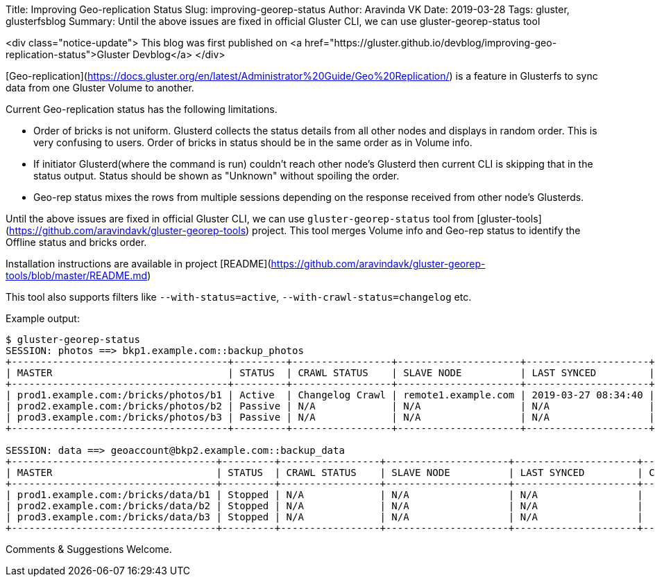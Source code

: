 Title: Improving Geo-replication Status
Slug: improving-georep-status
Author: Aravinda VK
Date: 2019-03-28
Tags: gluster, glusterfsblog
Summary: Until the above issues are fixed in official Gluster CLI, we can use gluster-georep-status tool

<div class="notice-update">
This blog was first published on <a href="https://gluster.github.io/devblog/improving-geo-replication-status">Gluster Devblog</a>
</div>

[Geo-replication](https://docs.gluster.org/en/latest/Administrator%20Guide/Geo%20Replication/)
is a feature in Glusterfs to sync data from one Gluster Volume to
another.

Current Geo-replication status has the following limitations.

- Order of bricks is not uniform. Glusterd collects the status details
  from all other nodes and displays in random order. This is very
  confusing to users. Order of bricks in status should be in the same
  order as in Volume info.
- If initiator Glusterd(where the command is run) couldn't reach other
  node's Glusterd then current CLI is skipping that in the status
  output. Status should be shown as "Unknown" without spoiling the
  order.
- Geo-rep status mixes the rows from multiple sessions depending on
  the response received from other node's Glusterds.

Until the above issues are fixed in official Gluster CLI, we can use
`gluster-georep-status` tool from
[gluster-tools](https://github.com/aravindavk/gluster-georep-tools)
project. This tool merges Volume info and Geo-rep status to identify
the Offline status and bricks order.

Installation instructions are available in project
[README](https://github.com/aravindavk/gluster-georep-tools/blob/master/README.md)

This tool also supports filters like `--with-status=active`,
`--with-crawl-status=changelog` etc.

Example output:

```
$ gluster-georep-status
SESSION: photos ==> bkp1.example.com::backup_photos
+-------------------------------------+---------+-----------------+---------------------+---------------------+------------+-----------------+-----------------------+
| MASTER                              | STATUS  | CRAWL STATUS    | SLAVE NODE          | LAST SYNCED         | CHKPT TIME | CHKPT COMPLETED | CHKPT COMPLETION TIME |
+-------------------------------------+---------+-----------------+---------------------+---------------------+------------+-----------------+-----------------------+
| prod1.example.com:/bricks/photos/b1 | Active  | Changelog Crawl | remote1.example.com | 2019-03-27 08:34:40 |    N/A     |       N/A       |          N/A          |
| prod2.example.com:/bricks/photos/b2 | Passive | N/A             | N/A                 | N/A                 |    N/A     |       N/A       |          N/A          |
| prod3.example.com:/bricks/photos/b3 | Passive | N/A             | N/A                 | N/A                 |    N/A     |       N/A       |          N/A          |
+-------------------------------------+---------+-----------------+---------------------+---------------------+------------+-----------------+-----------------------+

SESSION: data ==> geoaccount@bkp2.example.com::backup_data
+-----------------------------------+---------+-----------------+---------------------+---------------------+------------+-----------------+-----------------------+
| MASTER                            | STATUS  | CRAWL STATUS    | SLAVE NODE          | LAST SYNCED         | CHKPT TIME | CHKPT COMPLETED | CHKPT COMPLETION TIME |
+-----------------------------------+---------+-----------------+---------------------+---------------------+------------+-----------------+-----------------------+
| prod1.example.com:/bricks/data/b1 | Stopped | N/A             | N/A                 | N/A                 |    N/A     |       N/A       |          N/A          |
| prod2.example.com:/bricks/data/b2 | Stopped | N/A             | N/A                 | N/A                 |    N/A     |       N/A       |          N/A          |
| prod3.example.com:/bricks/data/b3 | Stopped | N/A             | N/A                 | N/A                 |    N/A     |       N/A       |          N/A          |
+-----------------------------------+---------+-----------------+---------------------+---------------------+------------+-----------------+-----------------------+
```

Comments & Suggestions Welcome.
